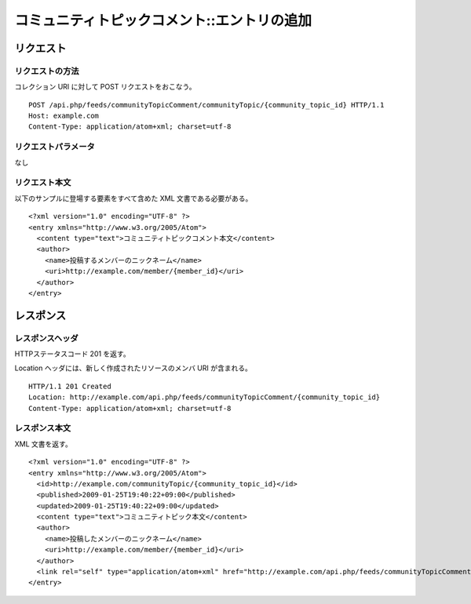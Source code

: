 .. _community_topic_comment_api_post_resource:

============================================
コミュニティトピックコメント::エントリの追加
============================================

リクエスト
==========

リクエストの方法
----------------

コレクション URI に対して POST リクエストをおこなう。

::

  POST /api.php/feeds/communityTopicComment/communityTopic/{community_topic_id} HTTP/1.1
  Host: example.com
  Content-Type: application/atom+xml; charset=utf-8

リクエストパラメータ
--------------------

なし

リクエスト本文
--------------

以下のサンプルに登場する要素をすべて含めた XML 文書である必要がある。

::

  <?xml version="1.0" encoding="UTF-8" ?>
  <entry xmlns="http://www.w3.org/2005/Atom">
    <content type="text">コミュニティトピックコメント本文</content>
    <author>
      <name>投稿するメンバーのニックネーム</name>
      <uri>http://example.com/member/{member_id}</uri>
    </author>
  </entry>


レスポンス
==========

レスポンスヘッダ
----------------

HTTPステータスコード 201 を返す。

Location ヘッダには、新しく作成されたリソースのメンバ URI が含まれる。

::

  HTTP/1.1 201 Created
  Location: http://example.com/api.php/feeds/communityTopicComment/{community_topic_id}
  Content-Type: application/atom+xml; charset=utf-8

レスポンス本文
--------------

XML 文書を返す。

::

  <?xml version="1.0" encoding="UTF-8" ?>
  <entry xmlns="http://www.w3.org/2005/Atom">
    <id>http://example.com/communityTopic/{community_topic_id}</id>
    <published>2009-01-25T19:40:22+09:00</published>
    <updated>2009-01-25T19:40:22+09:00</updated>
    <content type="text">コミュニティトピック本文</content>
    <author>
      <name>投稿したメンバーのニックネーム</name>
      <uri>http://example.com/member/{member_id}</uri>
    </author>
    <link rel="self" type="application/atom+xml" href="http://example.com/api.php/feeds/communityTopicComment/{community_topic_comment_id}"/>
  </entry>

